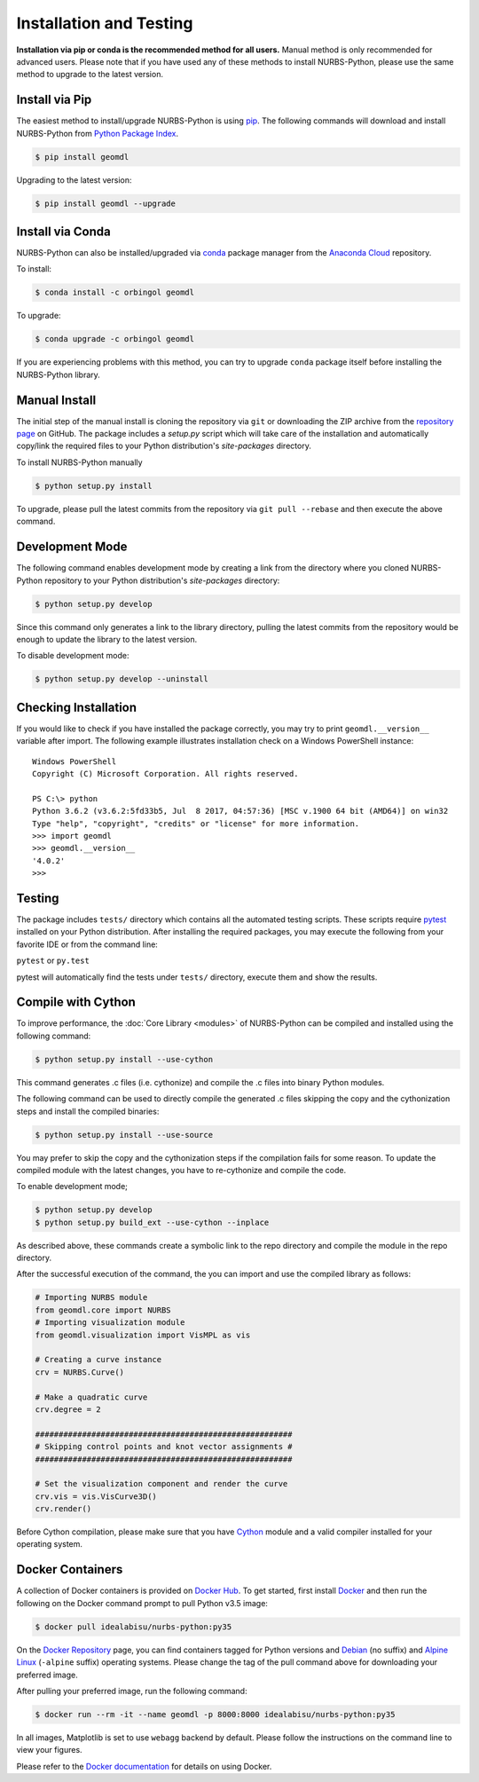 Installation and Testing
^^^^^^^^^^^^^^^^^^^^^^^^

**Installation via pip or conda is the recommended method for all users.**
Manual method is only recommended for advanced users. Please note that if you have used any of these methods to install
NURBS-Python, please use the same method to upgrade to the latest version.

Install via Pip
===============

The easiest method to install/upgrade NURBS-Python is using `pip <https://pip.pypa.io/en/stable/>`_. The following
commands will download and install NURBS-Python from `Python Package Index <https://pypi.org/project/geomdl>`_.

.. code-block:: console

    $ pip install geomdl

Upgrading to the latest version:


.. code-block:: console

    $ pip install geomdl --upgrade

Install via Conda
=================

NURBS-Python can also be installed/upgraded via `conda <https://conda.io/>`_ package manager from the
`Anaconda Cloud <https://anaconda.org/orbingol/geomdl>`_ repository.

To install:

.. code-block:: console

    $ conda install -c orbingol geomdl

To upgrade:

.. code-block:: console

    $ conda upgrade -c orbingol geomdl

If you are experiencing problems with this method, you can try to upgrade ``conda`` package itself before
installing the NURBS-Python library.

Manual Install
==============

The initial step of the manual install is cloning the repository via ``git`` or downloading the ZIP archive from the
`repository page <https://github.com/orbingol/NURBS-Python>`_ on GitHub. The package includes a *setup.py* script
which will take care of the installation and automatically copy/link the required files to your Python distribution's
*site-packages* directory.

To install NURBS-Python manually

.. code-block:: console

    $ python setup.py install

To upgrade, please pull the latest commits from the repository via ``git pull --rebase`` and then execute the above
command.

Development Mode
================

The following command enables development mode by creating a link from the directory where you cloned NURBS-Python
repository to your Python distribution's *site-packages* directory:

.. code-block:: console

    $ python setup.py develop

Since this command only generates a link to the library directory, pulling the latest commits from the repository
would be enough to update the library to the latest version.

To disable development mode:

.. code-block:: console

    $ python setup.py develop --uninstall

Checking Installation
=====================

If you would like to check if you have installed the package correctly, you may try to print ``geomdl.__version__``
variable after import. The following example illustrates installation check on a Windows PowerShell instance::

    Windows PowerShell
    Copyright (C) Microsoft Corporation. All rights reserved.

    PS C:\> python
    Python 3.6.2 (v3.6.2:5fd33b5, Jul  8 2017, 04:57:36) [MSC v.1900 64 bit (AMD64)] on win32
    Type "help", "copyright", "credits" or "license" for more information.
    >>> import geomdl
    >>> geomdl.__version__
    '4.0.2'
    >>>

Testing
=======

The package includes ``tests/`` directory which contains all the automated testing scripts.
These scripts require `pytest <https://pytest.readthedocs.io/en/latest>`_ installed on your Python distribution.
After installing the required packages, you may execute the following from your favorite IDE or from the command line:

``pytest`` or ``py.test``

pytest will automatically find the tests under ``tests/`` directory, execute them and show the results.

Compile with Cython
===================

To improve performance, the :doc:`Core Library <modules>` of NURBS-Python can be compiled and installed using the
following command:

.. code-block:: console

    $ python setup.py install --use-cython

This command generates .c files (i.e. cythonize) and compile the .c files into binary Python modules.

The following command can be used to directly compile the generated .c files skipping the copy and the cythonization
steps and install the compiled binaries:

.. code-block:: console

    $ python setup.py install --use-source

You may prefer to skip the copy and the cythonization steps if the compilation fails for some reason. To update the
compiled module with the latest changes, you have to re-cythonize and compile the code.

To enable development mode;

.. code-block:: console

    $ python setup.py develop
    $ python setup.py build_ext --use-cython --inplace

As described above, these commands create a symbolic link to the repo directory and compile the module in the repo
directory.

After the successful execution of the command, the you can import and use the compiled library as follows:

.. code-block:: python

    # Importing NURBS module
    from geomdl.core import NURBS
    # Importing visualization module
    from geomdl.visualization import VisMPL as vis

    # Creating a curve instance
    crv = NURBS.Curve()

    # Make a quadratic curve
    crv.degree = 2

    #######################################################
    # Skipping control points and knot vector assignments #
    #######################################################

    # Set the visualization component and render the curve
    crv.vis = vis.VisCurve3D()
    crv.render()

Before Cython compilation, please make sure that you have `Cython <https://cython.org/>`_ module and a valid compiler
installed for your operating system.

Docker Containers
=================

A collection of Docker containers is provided on `Docker Hub <https://hub.docker.com/r/idealabisu/nurbs-python/>`_.
To get started, first install `Docker <https://www.docker.com/>`_ and then run the following on the Docker command
prompt to pull Python v3.5 image:

.. code-block:: console

    $ docker pull idealabisu/nurbs-python:py35

On the `Docker Repository <https://hub.docker.com/r/idealabisu/nurbs-python/>`_ page, you can find containers tagged for
Python versions and `Debian <https://www.debian.org/>`_ (no suffix) and `Alpine Linux <https://alpinelinux.org/>`_
(``-alpine`` suffix) operating systems. Please change the tag of the pull command above for downloading your preferred
image.

After pulling your preferred image, run the following command:

.. code-block:: console

    $ docker run --rm -it --name geomdl -p 8000:8000 idealabisu/nurbs-python:py35

In all images, Matplotlib is set to use ``webagg`` backend by default. Please follow the instructions on the command
line to view your figures.

Please refer to the `Docker documentation <https://docs.docker.com/>`_ for details on using Docker.
